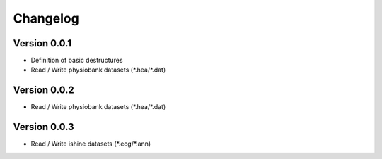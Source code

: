 =========
Changelog
=========

Version 0.0.1
===========
- Definition of basic destructures
- Read / Write physiobank datasets (\*.hea/\*.dat)

Version 0.0.2
===========
- Read / Write physiobank datasets (\*.hea/\*.dat)


Version 0.0.3
===========
- Read / Write ishine datasets (\*.ecg/\*.ann)

